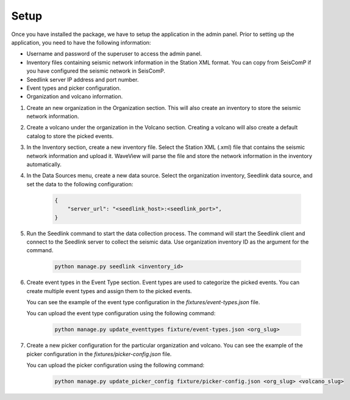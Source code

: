 =====
Setup
=====

Once you have installed the package, we have to setup the application in the
admin panel. Prior to setting up the application, you need to have the following
information:

- Username and password of the superuser to access the admin panel.
- Inventory files containing seismic network information in the Station XML
  format. You can copy from SeisComP if you have configured the seismic network
  in SeisComP.
- Seedlink server IP address and port number.
- Event types and picker configuration.
- Organization and volcano information.

1. Create an new organization in the Organization section. This will also create
   an inventory to store the seismic network information.

2. Create a volcano under the organization in the Volcano section. Creating a
   volcano will also create a default catalog to store the picked events.

3. In the Inventory section, create a new inventory file. Select the Station XML
   (.xml) file that contains the seismic network information and upload it.
   WaveView will parse the file and store the network information in the
   inventory automatically.

4. In the Data Sources menu, create a new data source. Select the organization
   inventory, Seedlink data source, and set the data to the following
   configuration:

    .. code-block:: json

        {
            "server_url": "<seedlink_host>:<seedlink_port>",
        }


5. Run the Seedlink command to start the data collection process. The command
   will start the Seedlink client and connect to the Seedlink server to collect
   the seismic data. Use organization inventory ID as the argument for the
   command.

    .. code-block:: bash

        python manage.py seedlink <inventory_id>

6. Create event types in the Event Type section. Event types are used to
   categorize the picked events. You can create multiple event types and assign
   them to the picked events.

   You can see the example of the event type configuration in the
   `fixtures/event-types.json` file.

   You can upload the event type configuration using the following command:

    .. code-block:: bash

        python manage.py update_eventtypes fixture/event-types.json <org_slug>

7. Create a new picker configuration for the particular organization and
   volcano. You can see the example of the picker configuration in the
   `fixtures/picker-config.json` file.

   You can upload the picker configuration using the following command:

    .. code-block:: bash

        python manage.py update_picker_config fixture/picker-config.json <org_slug> <volcano_slug>
